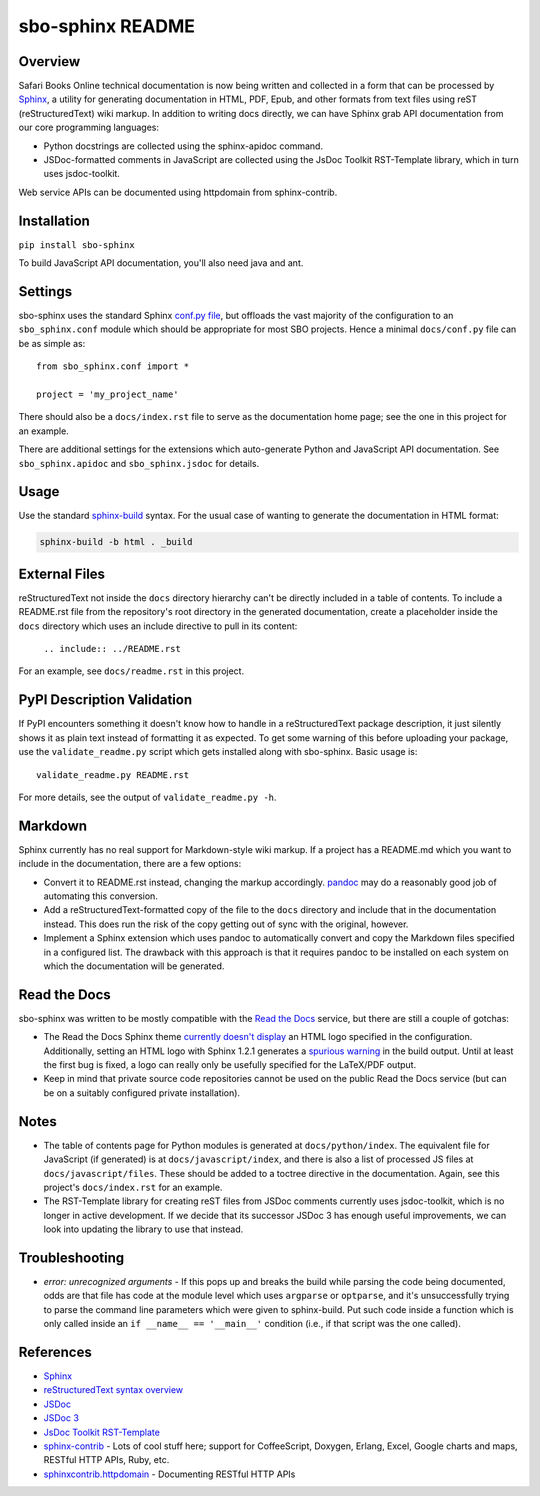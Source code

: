 sbo-sphinx README
=================

Overview
--------

Safari Books Online technical documentation is now being written and collected
in a form that can be processed by `Sphinx <http://sphinx-doc.org/>`_, a utility
for generating documentation in HTML, PDF, Epub, and other formats from text
files using reST (reStructuredText) wiki markup.  In addition to writing docs
directly, we can have Sphinx grab API documentation from our core
programming languages:

* Python docstrings are collected using the sphinx-apidoc command.
* JSDoc-formatted comments in JavaScript are collected using the
  JsDoc Toolkit RST-Template library, which in turn uses jsdoc-toolkit.

Web service APIs can be documented using httpdomain from sphinx-contrib.

Installation
------------
``pip install sbo-sphinx``

To build JavaScript API documentation, you'll also need java and ant.

Settings
--------
sbo-sphinx uses the standard Sphinx `conf.py file <http://sphinx-doc.org/config.html>`_,
but offloads the vast majority of the configuration to an
``sbo_sphinx.conf`` module which should be appropriate for most SBO
projects.  Hence a minimal ``docs/conf.py`` file can be as simple as::

    from sbo_sphinx.conf import *

    project = 'my_project_name'

There should also be a ``docs/index.rst`` file to serve as the documentation
home page; see the one in this project for an example.

There are additional settings for the extensions which auto-generate Python
and JavaScript API documentation. See ``sbo_sphinx.apidoc`` and
``sbo_sphinx.jsdoc`` for details.

Usage
-----
Use the standard `sphinx-build <http://sphinx-doc.org/invocation.html>`_ syntax.
For the usual case of wanting to generate the documentation in HTML format:

.. code-block:: sh

    sphinx-build -b html . _build

External Files
--------------
reStructuredText not inside the ``docs`` directory hierarchy can't be directly
included in a table of contents.  To include a README.rst file from the
repository's root directory in the generated documentation, create a
placeholder inside the ``docs`` directory which uses an include directive to
pull in its content:

    ``.. include:: ../README.rst``

For an example, see ``docs/readme.rst`` in this project.

PyPI Description Validation
---------------------------
If PyPI encounters something it doesn't know how to handle in a reStructuredText
package description, it just silently shows it as plain text instead of
formatting it as expected.  To get some warning of this before uploading your
package, use the ``validate_readme.py`` script which gets installed along with
sbo-sphinx.  Basic usage is::

    validate_readme.py README.rst

For more details, see the output of ``validate_readme.py -h``.

Markdown
--------
Sphinx currently has no real support for Markdown-style wiki markup.  If a
project has a README.md which you want to include in the documentation, there
are a few options:

* Convert it to README.rst instead, changing the markup accordingly.
  `pandoc <http://johnmacfarlane.net/pandoc/>`_ may do a reasonably good job
  of automating this conversion.
* Add a reStructuredText-formatted copy of the file to the ``docs`` directory
  and include that in the documentation instead.  This does run the risk of
  the copy getting out of sync with the original, however.
* Implement a Sphinx extension which uses pandoc to automatically convert and
  copy the Markdown files specified in a configured list.  The drawback with
  this approach is that it requires pandoc to be installed on each system on
  which the documentation will be generated.

Read the Docs
-------------
sbo-sphinx was written to be mostly compatible with the
`Read the Docs <https://readthedocs.org/>`_ service, but there are still a
couple of gotchas:

* The Read the Docs Sphinx theme `currently doesn't display <https://github.com/snide/sphinx_rtd_theme/pull/69>`_
  an HTML logo specified in the configuration.  Additionally, setting an HTML
  logo with Sphinx 1.2.1 generates a
  `spurious warning <https://bitbucket.org/birkenfeld/sphinx/issue/1352/copying-html_logo-file-over-improperly>`_
  in the build output.  Until at least the first bug is fixed, a logo can
  really only be usefully specified for the LaTeX/PDF output.
* Keep in mind that private source code repositories cannot be used on the
  public Read the Docs service (but can be on a suitably configured private
  installation).

Notes
-----
* The table of contents page for Python modules is generated at
  ``docs/python/index``.  The equivalent file for JavaScript (if generated)
  is at ``docs/javascript/index``, and there is also a list of processed JS
  files at ``docs/javascript/files``.  These should be added to a toctree
  directive in the documentation.  Again, see this project's ``docs/index.rst``
  for an example.
* The RST-Template library for creating reST files from JSDoc comments
  currently uses jsdoc-toolkit, which is no longer in active development.  If
  we decide that its successor JSDoc 3 has enough useful improvements, we can
  look into updating the library to use that instead.

Troubleshooting
---------------
* *error: unrecognized arguments* - If this pops up and breaks the build while
  parsing the code being documented, odds are that file has code at the module
  level which uses ``argparse`` or ``optparse``, and it's unsuccessfully trying
  to parse the command line parameters which were given to sphinx-build.  Put
  such code inside a function which is only called inside an
  ``if __name__ == '__main__'`` condition (i.e., if that script was the one
  called).

References
----------

* `Sphinx <http://sphinx-doc.org/>`_
* `reStructuredText syntax overview <http://docutils.sourceforge.net/docs/user/rst/quickstart.html>`_
* `JSDoc <http://code.google.com/p/jsdoc-toolkit/>`_
* `JSDoc 3 <http://usejsdoc.org/index.html>`_
* `JsDoc Toolkit RST-Template <https://jsdoc-toolkit-rst-template.readthedocs.org/en/latest/index.html>`_
* `sphinx-contrib <https://bitbucket.org/birkenfeld/sphinx-contrib>`_ - Lots of
  cool stuff here; support for CoffeeScript, Doxygen, Erlang, Excel, Google
  charts and maps, RESTful HTTP APIs, Ruby, etc.
* `sphinxcontrib.httpdomain <http://packages.python.org/sphinxcontrib-httpdomain/>`_ - Documenting RESTful HTTP APIs
